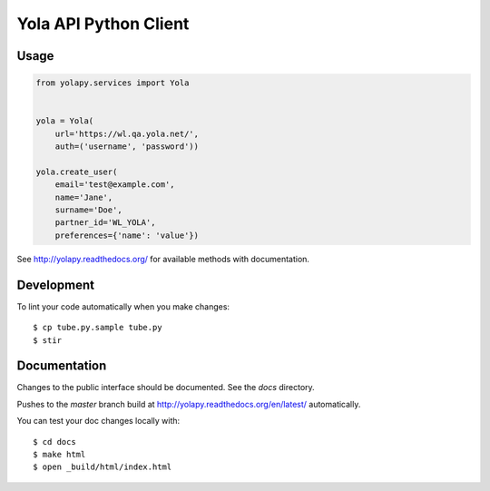 Yola API Python Client
======================

Usage
-----

.. code:: python

    from yolapy.services import Yola


    yola = Yola(
        url='https://wl.qa.yola.net/',
        auth=('username', 'password'))

    yola.create_user(
        email='test@example.com',
        name='Jane',
        surname='Doe',
        partner_id='WL_YOLA',
        preferences={'name': 'value'})

See http://yolapy.readthedocs.org/ for available methods with
documentation.

Development
-----------

To lint your code automatically when you make changes::

    $ cp tube.py.sample tube.py
    $ stir

Documentation
-------------

Changes to the public interface should be documented. See the `docs` directory.

Pushes to the `master` branch build at http://yolapy.readthedocs.org/en/latest/
automatically.

You can test your doc changes locally with::

    $ cd docs
    $ make html
    $ open _build/html/index.html
